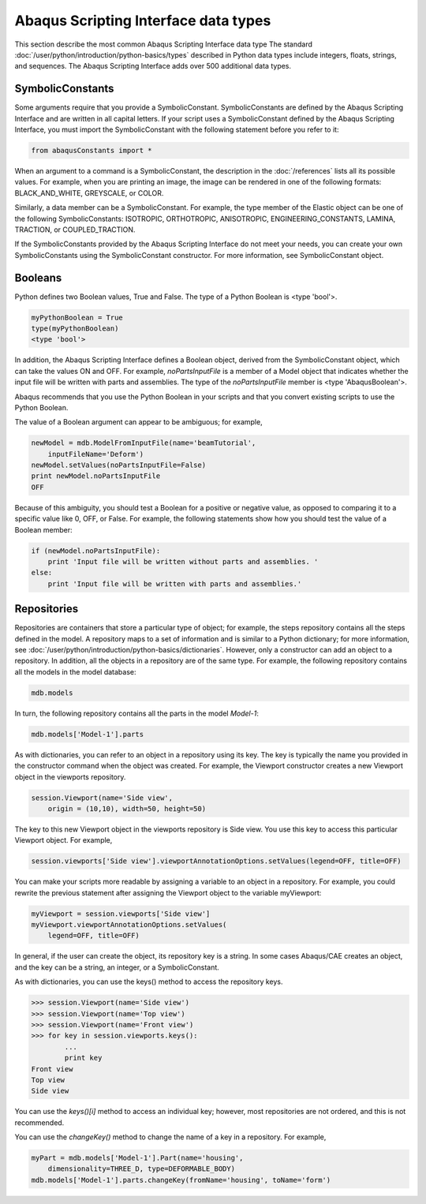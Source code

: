 =====================================
Abaqus Scripting Interface data types
=====================================

This section describe the most common Abaqus Scripting Interface data type The standard :doc:`/user/python/introduction/python-basics/types` described in Python data types include integers, floats, strings, and sequences. The Abaqus Scripting Interface adds over 500 additional data types.

SymbolicConstants
-----------------

Some arguments require that you provide a SymbolicConstant. SymbolicConstants are defined by the Abaqus Scripting Interface and are written in all capital letters. If your script uses a SymbolicConstant defined by the Abaqus Scripting Interface, you must import the SymbolicConstant with the following statement before you refer to it:

.. code-block:: python2
    
    from abaqusConstants import *

When an argument to a command is a SymbolicConstant, the description in the :doc:`/references` lists all its possible values. For example, when you are printing an image, the image can be rendered in one of the following formats: BLACK_AND_WHITE, GREYSCALE, or COLOR.

Similarly, a data member can be a SymbolicConstant. For example, the type member of the Elastic object can be one of the following SymbolicConstants: ISOTROPIC, ORTHOTROPIC, ANISOTROPIC, ENGINEERING_CONSTANTS, LAMINA, TRACTION, or COUPLED_TRACTION.

If the SymbolicConstants provided by the Abaqus Scripting Interface do not meet your needs, you can create your own SymbolicConstants using the SymbolicConstant constructor. For more information, see SymbolicConstant object.

Booleans
--------

Python defines two Boolean values, True and False. The type of a Python Boolean is <type 'bool'>.

.. code-block:: python2
    
    myPythonBoolean = True  
    type(myPythonBoolean)
    <type 'bool'>

In addition, the Abaqus Scripting Interface defines a Boolean object, derived from the SymbolicConstant object, which can take the values ON and OFF. For example, `noPartsInputFile` is a member of a Model object that indicates whether the input file will be written with parts and assemblies. The type of the `noPartsInputFile` member is <type 'AbaqusBoolean'>.

Abaqus recommends that you use the Python Boolean in your scripts and that you convert existing scripts to use the Python Boolean.

The value of a Boolean argument can appear to be ambiguous; for example,

.. code-block:: python2
    
    newModel = mdb.ModelFromInputFile(name='beamTutorial',
        inputFileName='Deform')  
    newModel.setValues(noPartsInputFile=False) 
    print newModel.noPartsInputFile
    OFF 

Because of this ambiguity, you should test a Boolean for a positive or negative value, as opposed to comparing it to a specific value like 0, OFF, or False. For example, the following statements show how you should test the value of a Boolean member:

.. code-block:: python2
    
    if (newModel.noPartsInputFile):
        print 'Input file will be written without parts and assemblies. '
    else:
        print 'Input file will be written with parts and assemblies.' 

Repositories
------------

Repositories are containers that store a particular type of object; for example, the steps repository contains all the steps defined in the model. A repository maps to a set of information and is similar to a Python dictionary; for more information, see :doc:`/user/python/introduction/python-basics/dictionaries`. However, only a constructor can add an object to a repository. In addition, all the objects in a repository are of the same type. For example, the following repository contains all the models in the model database:

.. code-block:: python2
    
    mdb.models
    
In turn, the following repository contains all the parts in the model `Model-1`:

.. code-block:: python2
    
    mdb.models['Model-1'].parts

As with dictionaries, you can refer to an object in a repository using its key. The key is typically the name you provided in the constructor command when the object was created. For example, the Viewport constructor creates a new Viewport object in the viewports repository.

.. code-block:: python2
    
    session.Viewport(name='Side view',
        origin = (10,10), width=50, height=50)

The key to this new Viewport object in the viewports repository is Side view. You use this key to access this particular Viewport object. For example,

.. code-block:: python2
    
    session.viewports['Side view'].viewportAnnotationOptions.setValues(legend=OFF, title=OFF)

You can make your scripts more readable by assigning a variable to an object in a repository. For example, you could rewrite the previous statement after assigning the Viewport object to the variable myViewport:

.. code-block:: python2
    
    myViewport = session.viewports['Side view'] 
    myViewport.viewportAnnotationOptions.setValues(
        legend=OFF, title=OFF)

In general, if the user can create the object, its repository key is a string. In some cases Abaqus/CAE creates an object, and the key can be a string, an integer, or a SymbolicConstant.

As with dictionaries, you can use the keys() method to access the repository keys.

.. code-block:: python2
    
    >>> session.Viewport(name='Side view') 
    >>> session.Viewport(name='Top view') 
    >>> session.Viewport(name='Front view') 
    >>> for key in session.viewports.keys(): 
            ...  
            print key 
    Front view
    Top view 
    Side view

You can use the `keys()[i]` method to access an individual key; however, most repositories are not ordered, and this is not recommended.

You can use the `changeKey()` method to change the name of a key in a repository. For example,

.. code-block:: python2
    
    myPart = mdb.models['Model-1'].Part(name='housing',
        dimensionality=THREE_D, type=DEFORMABLE_BODY) 
    mdb.models['Model-1'].parts.changeKey(fromName='housing', toName='form')